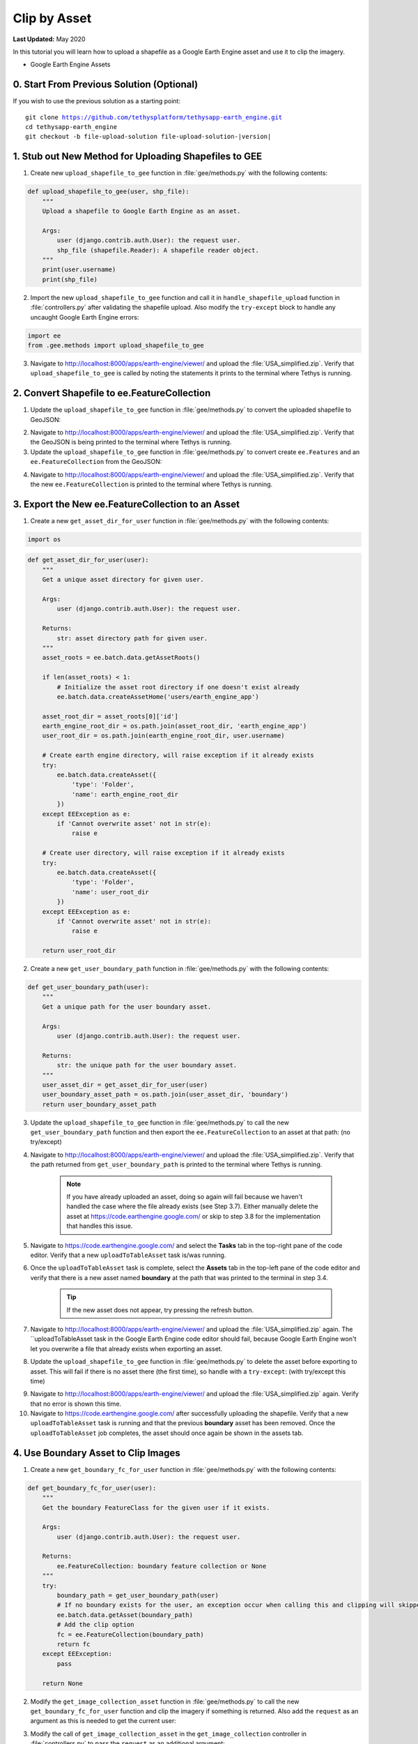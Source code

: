 *************
Clip by Asset
*************

**Last Updated:** May 2020

In this tutorial you will learn how to upload a shapefile as a Google Earth Engine asset and use it to clip the imagery.

* Google Earth Engine Assets

0. Start From Previous Solution (Optional)
==========================================

If you wish to use the previous solution as a starting point:

.. parsed-literal::

    git clone https://github.com/tethysplatform/tethysapp-earth_engine.git
    cd tethysapp-earth_engine
    git checkout -b file-upload-solution file-upload-solution-|version|


1. Stub out New Method for Uploading Shapefiles to GEE
======================================================

1. Create new ``upload_shapefile_to_gee`` function in :file:`gee/methods.py` with the following contents:

.. code-block:: python

    def upload_shapefile_to_gee(user, shp_file):
        """
        Upload a shapefile to Google Earth Engine as an asset.

        Args:
            user (django.contrib.auth.User): the request user.
            shp_file (shapefile.Reader): A shapefile reader object.
        """
        print(user.username)
        print(shp_file)

2. Import the new ``upload_shapefile_to_gee`` function and call it in ``handle_shapefile_upload`` function in :file:`controllers.py` after validating the shapefile upload. Also modify the ``try-except`` block to handle any uncaught Google Earth Engine errors:

.. code-block:: python

    import ee
    from .gee.methods import upload_shapefile_to_gee

.. code-block:: python
    :emphasize-lines: 51-52, 57-60

    def handle_shapefile_upload(request, user_workspace):
        """
        Uploads shapefile to Google Earth Engine as an Asset.

        Args:
            request (django.Request): the request object.
            user_workspace (tethys_sdk.workspaces.Workspace): the User workspace object.

        Returns:
            str: Error string if errors occurred.
        """
        # Write file to temp for processing
        uploaded_file = request.FILES['boundary-file']

        with tempfile.TemporaryDirectory() as temp_dir:
            temp_zip_path = os.path.join(temp_dir, 'boundary.zip')

            # Use with statements to ensure opened files are closed when done
            with open(temp_zip_path, 'wb') as temp_zip:
                for chunk in uploaded_file.chunks():
                    temp_zip.write(chunk)

            try:
                # Extract the archive to the temporary directory
                with zipfile.ZipFile(temp_zip_path) as temp_zip:
                    temp_zip.extractall(temp_dir)

            except zipfile.BadZipFile:
                # Return error message
                return 'You must provide a zip archive containing a shapefile.'

            # Verify that it contains a shapefile
            try:
                # Find a shapefile in directory where we extracted the archive
                shapefile_path = find_shapefile(temp_dir)

                if not shapefile_path:
                    return 'No Shapefile found in the archive provided.'

                with shapefile.Reader(shapefile_path) as shp_file:
                    # Check type (only Polygon supported)
                    if shp_file.shapeType != shapefile.POLYGON:
                        return 'Only shapefiles containing Polygons are supported.'

                    # Setup workspace directory for storing shapefile
                    workspace_dir = prep_boundary_dir(user_workspace.path)

                    # Write the shapefile to the workspace directory
                    write_boundary_shapefile(shp_file, workspace_dir)

                    # Upload shapefile as Asset in GEE
                    upload_shapefile_to_gee(request.user, shp_file)

            except TypeError:
                return 'Incomplete or corrupted shapefile provided.'

            except ee.EEException:
                msg = 'An unexpected error occurred while uploading the shapefile to Google Earth Engine.'
                log.exception(msg)
                return msg

3. Navigate to `<http://localhost:8000/apps/earth-engine/viewer/>`_ and upload the :file:`USA_simplified.zip`. Verify that ``upload_shapefile_to_gee`` is called by noting the statements it prints to the terminal where Tethys is running.

2. Convert Shapefile to ee.FeatureCollection
============================================

1. Update the ``upload_shapefile_to_gee`` function in :file:`gee/methods.py` to convert the uploaded shapefile to GeoJSON:

.. code-block:: python
    :emphasize-lines: 9-24

    def upload_shapefile_to_gee(user, shp_file):
        """
        Upload a shapefile to Google Earth Engine as an asset.

        Args:
            user (django.contrib.auth.User): the request user.
            shp_file (shapefile.Reader): A shapefile reader object.
        """
        features = []
        fields = shp_file.fields[1:]
        field_names = [field[0] for field in fields]

        # Convert Shapefile to ee.Features
        for record in shp_file.shapeRecords():
            # First convert to geojson
            attributes = dict(zip(field_names, record.record))
            geojson_geom = record.shape.__geo_interface__
            geojson_feature = {
                'type': 'Feature',
                'geometry': geojson_geom,
                'properties': attributes
            }

            print(geojson_feature)

2. Navigate to `<http://localhost:8000/apps/earth-engine/viewer/>`_ and upload the :file:`USA_simplified.zip`. Verify that the GeoJSON is being printed to the terminal where Tethys is running.

3. Update the ``upload_shapefile_to_gee`` function in :file:`gee/methods.py` to convert create ``ee.Features`` and an ``ee.FeatureCollection`` from the GeoJSON:

.. code-block:: python
    :emphasize-lines: 24-28

    def upload_shapefile_to_gee(user, shp_file):
        """
        Upload a shapefile to Google Earth Engine as an asset.

        Args:
            user (django.contrib.auth.User): the request user.
            shp_file (shapefile.Reader): A shapefile reader object.
        """
        features = []
        fields = shp_file.fields[1:]
        field_names = [field[0] for field in fields]

        # Convert Shapefile to ee.Features
        for record in shp_file.shapeRecords():
            # First convert to geojson
            attributes = dict(zip(field_names, record.record))
            geojson_geom = record.shape.__geo_interface__
            geojson_feature = {
                'type': 'Feature',
                'geometry': geojson_geom,
                'properties': attributes
            }

            # Create ee.Feature from geojson (this is the Upload, b/c ee.Feature is a server object)
            features.append(ee.Feature(geojson_feature))

        feature_collection = ee.FeatureCollection(features)
        print(feature_collection)

4. Navigate to `<http://localhost:8000/apps/earth-engine/viewer/>`_ and upload the :file:`USA_simplified.zip`. Verify that the new ``ee.FeatureCollection`` is printed to the terminal where Tethys is running.

3. Export the New ee.FeatureCollection to an Asset
==================================================

1. Create a new ``get_asset_dir_for_user`` function in :file:`gee/methods.py` with the following contents:

.. code-block:: python

    import os

.. code-block:: python

    def get_asset_dir_for_user(user):
        """
        Get a unique asset directory for given user.

        Args:
            user (django.contrib.auth.User): the request user.

        Returns:
            str: asset directory path for given user.
        """
        asset_roots = ee.batch.data.getAssetRoots()

        if len(asset_roots) < 1:
            # Initialize the asset root directory if one doesn't exist already
            ee.batch.data.createAssetHome('users/earth_engine_app')

        asset_root_dir = asset_roots[0]['id']
        earth_engine_root_dir = os.path.join(asset_root_dir, 'earth_engine_app')
        user_root_dir = os.path.join(earth_engine_root_dir, user.username)

        # Create earth engine directory, will raise exception if it already exists
        try:
            ee.batch.data.createAsset({
                'type': 'Folder',
                'name': earth_engine_root_dir
            })
        except EEException as e:
            if 'Cannot overwrite asset' not in str(e):
                raise e

        # Create user directory, will raise exception if it already exists
        try:
            ee.batch.data.createAsset({
                'type': 'Folder',
                'name': user_root_dir
            })
        except EEException as e:
            if 'Cannot overwrite asset' not in str(e):
                raise e

        return user_root_dir


2. Create a new ``get_user_boundary_path`` function in :file:`gee/methods.py` with the following contents:

.. code-block:: python

    def get_user_boundary_path(user):
        """
        Get a unique path for the user boundary asset.

        Args:
            user (django.contrib.auth.User): the request user.

        Returns:
            str: the unique path for the user boundary asset.
        """
        user_asset_dir = get_asset_dir_for_user(user)
        user_boundary_asset_path = os.path.join(user_asset_dir, 'boundary')
        return user_boundary_asset_path

3. Update the ``upload_shapefile_to_gee`` function in :file:`gee/methods.py` to call the new ``get_user_boundary_path`` function and then export the ``ee.FeatureCollection`` to an asset at that path: (no try/except)

.. code-block:: python
    :emphasize-lines: 29-39

    def upload_shapefile_to_gee(user, shp_file):
        """
        Upload a shapefile to Google Earth Engine as an asset.

        Args:
            user (django.contrib.auth.User): the request user.
            shp_file (shapefile.Reader): A shapefile reader object.
        """
        features = []
        fields = shp_file.fields[1:]
        field_names = [field[0] for field in fields]

        # Convert Shapefile to ee.Features
        for record in shp_file.shapeRecords():
            # First convert to geojson
            attributes = dict(zip(field_names, record.record))
            geojson_geom = record.shape.__geo_interface__
            geojson_feature = {
                'type': 'Feature',
                'geometry': geojson_geom,
                'properties': attributes
            }

            # Create ee.Feature from geojson (this is the Upload, b/c ee.Feature is a server object)
            features.append(ee.Feature(geojson_feature))

        feature_collection = ee.FeatureCollection(features)

        # Get unique folder for each user to story boundary asset
        user_boundary_asset_path = get_user_boundary_path(user)

        # Export ee.Feature to ee.Asset
        task = ee.batch.Export.table.toAsset(
            collection=feature_collection,
            description='uploadToTableAsset',
            assetId=user_boundary_asset_path
        )

        task.start()

4. Navigate to `<http://localhost:8000/apps/earth-engine/viewer/>`_ and upload the :file:`USA_simplified.zip`. Verify that the path returned from ``get_user_boundary_path`` is printed to the terminal where Tethys is running.

    .. note::

        If you have already uploaded an asset, doing so again will fail because we haven't handled the case where the file already exists (see Step 3.7). Either manually delete the asset at `<https://code.earthengine.google.com/>`_ or skip to step 3.8 for the implementation that handles this issue.

5. Navigate to `<https://code.earthengine.google.com/>`_ and select the **Tasks** tab in the top-right pane of the code editor. Verify that a new ``uploadToTableAsset`` task is/was running.

6. Once the ``uploadToTableAsset`` task is complete, select the **Assets** tab in the top-left pane of the code editor and verify that there is a new asset named **boundary** at the path that was printed to the terminal in step 3.4.

    .. tip::

        If the new asset does not appear, try pressing the refresh button.

7. Navigate to `<http://localhost:8000/apps/earth-engine/viewer/>`_ and upload the :file:`USA_simplified.zip` again. The ``uploadToTableAsset task in the Google Earth Engine code editor should fail, because Google Earth Engine won't let you overwrite a file that already exists when exporting an asset.

8. Update the ``upload_shapefile_to_gee`` function in :file:`gee/methods.py` to delete the asset before exporting to asset. This will fail if there is no asset there (the first time), so handle with a ``try-except``: (with try/except this time)

.. code-block:: python
    :emphasize-lines: 32-39

    def upload_shapefile_to_gee(user, shp_file):
        """
        Upload a shapefile to Google Earth Engine as an asset.

        Args:
            user (django.contrib.auth.User): the request user.
            shp_file (shapefile.Reader): A shapefile reader object.
        """
        features = []
        fields = shp_file.fields[1:]
        field_names = [field[0] for field in fields]

        # Convert Shapefile to ee.Features
        for record in shp_file.shapeRecords():
            # First convert to geojson
            attributes = dict(zip(field_names, record.record))
            geojson_geom = record.shape.__geo_interface__
            geojson_feature = {
                'type': 'Feature',
                'geometry': geojson_geom,
                'properties': attributes
            }

            # Create ee.Feature from geojson (this is the Upload, b/c ee.Feature is a server object)
            features.append(ee.Feature(geojson_feature))

        feature_collection = ee.FeatureCollection(features)

        # Get unique folder for each user to story boundary asset
        user_boundary_asset_path = get_user_boundary_path(user)

        # Overwrite an existing asset with this name by deleting it first
        try:
            ee.batch.data.deleteAsset(user_boundary_asset_path)
        except EEException as e:
            # Nothing to delete, so pass
            if 'Asset not found' not in str(e):
                log.exception('Encountered an unhandled EEException.')
                raise e

        # Export ee.Feature to ee.Asset
        task = ee.batch.Export.table.toAsset(
            collection=feature_collection,
            description='uploadToTableAsset',
            assetId=user_boundary_asset_path
        )

        task.start()

9. Navigate to `<http://localhost:8000/apps/earth-engine/viewer/>`_ and upload the :file:`USA_simplified.zip` again. Verify that no error is shown this time.

10. Navigate to `<https://code.earthengine.google.com/>`_ after successfully uploading the shapefile. Verify that a new ``uploadToTableAsset`` task is running and that the previous **boundary** asset has been removed. Once the ``uploadToTableAsset`` job completes, the asset should once again be shown in the assets tab.

4. Use Boundary Asset to Clip Images
====================================

1. Create a new ``get_boundary_fc_for_user`` function in :file:`gee/methods.py` with the following contents:

.. code-block:: python

    def get_boundary_fc_for_user(user):
        """
        Get the boundary FeatureClass for the given user if it exists.

        Args:
            user (django.contrib.auth.User): the request user.

        Returns:
            ee.FeatureCollection: boundary feature collection or None
        """
        try:
            boundary_path = get_user_boundary_path(user)
            # If no boundary exists for the user, an exception occur when calling this and clipping will skipped
            ee.batch.data.getAsset(boundary_path)
            # Add the clip option
            fc = ee.FeatureCollection(boundary_path)
            return fc
        except EEException:
            pass

        return None

2. Modify the ``get_image_collection_asset`` function in :file:`gee/methods.py` to call the new ``get_boundary_fc_for_user`` function and clip the imagery if something is returned. Also add the ``request`` as an argument as this is needed to get the current user:

.. code-block:: python
    :emphasize-lines: 1, 34-38

    def get_image_collection_asset(request, platform, sensor, product, date_from=None, date_to=None, reducer='median'):
        """
        Get tile url for image collection asset.
        """
        ee_product = EE_PRODUCTS[platform][sensor][product]

        collection = ee_product['collection']
        index = ee_product.get('index', None)
        vis_params = ee_product.get('vis_params', {})
        cloud_mask = ee_product.get('cloud_mask', None)

        log.debug(f'Image Collection Name: {collection}')
        log.debug(f'Band Selector: {index}')
        log.debug(f'Vis Params: {vis_params}')

        try:
            ee_collection = ee.ImageCollection(collection)

            if date_from and date_to:
                ee_filter_date = ee.Filter.date(date_from, date_to)
                ee_collection = ee_collection.filter(ee_filter_date)

            if index:
                ee_collection = ee_collection.select(index)

            if cloud_mask:
                cloud_mask_func = getattr(cm, cloud_mask, None)
                if cloud_mask_func:
                    ee_collection = ee_collection.map(cloud_mask_func)

            if reducer:
                ee_collection = getattr(ee_collection, reducer)()

            # Attempt to clip the image by the boundary provided by the user
            clip_features = get_boundary_fc_for_user(request.user)

            if clip_features:
                ee_collection = ee_collection.clipToCollection(clip_features)

            tile_url = image_to_map_id(ee_collection, vis_params)

            return tile_url

        except EEException:
            log.exception('An error occurred while attempting to retrieve the image collection asset.')

3. Modify the call of ``get_image_collection_asset`` in the ``get_image_collection`` controller in :file:`controllers.py` to pass the ``request`` as an additional argument:

.. code-block:: python
    :emphasize-lines: 22

    @login_required()
    def get_image_collection(request):
        """
        Controller to handle image collection requests.
        """
        response_data = {'success': False}

        if request.method != 'POST':
            return HttpResponseNotAllowed(['POST'])

        try:
            log.debug(f'POST: {request.POST}')

            platform = request.POST.get('platform', None)
            sensor = request.POST.get('sensor', None)
            product = request.POST.get('product', None)
            start_date = request.POST.get('start_date', None)
            end_date = request.POST.get('end_date', None)
            reducer = request.POST.get('reducer', None)

            url = get_image_collection_asset(
                request=request,
                platform=platform,
                sensor=sensor,
                product=product,
                date_from=start_date,
                date_to=end_date,
                reducer=reducer
            )

            log.debug(f'Image Collection URL: {url}')

            response_data.update({
                'success': True,
                'url': url
            })

        except Exception as e:
            response_data['error'] = f'Error Processing Request: {e}'

        return JsonResponse(response_data)

4. Navigate to `<http://localhost:8000/apps/earth-engine/viewer/>`_ and load a dataset of your choice. Verify that the imagery has been clipped to the United States. You'll need to manually pan and zoom to the U.S. to see the imagery.

5. Use Boundary Asset for Map Extents
=====================================

1. Create a new ``get_boundary_fc_props_for_user`` function in :file:`gee/methods.py` with the following contents:

.. code-block:: python

    import math

.. code-block:: python

    def get_boundary_fc_props_for_user(user):
        """
        Get various properties of the boundary FeatureCollection.
        Args:
            user (django.contrib.auth.User): Get the properties of the boundary uploaded by this user.

        Returns:
            dict<zoom,bbox,centroid>: Dictionary containing the centroid and bounding box of the boundary and the approximate OpenLayers zoom level to frame the boundary around the centroid. Empty dictionary if no boundary FeatureCollection is found for the given user.
        """
        fc = get_boundary_fc_for_user(user)

        if not fc:
            return dict()

        # Compute bounding box
        bounding_rect = fc.geometry().bounds().getInfo()
        bounding_coords = bounding_rect.get('coordinates')[0]

        # Derive bounding box from two corners of the bounding rectangle
        bbox = [bounding_coords[0][0], bounding_coords[0][1], bounding_coords[2][0], bounding_coords[2][1]]

        # Get centroid
        centroid = fc.geometry().centroid().getInfo()

        # Compute length diagonal of bbox for zoom calculation
        diag = math.sqrt((bbox[0] - bbox[2])**2 + (bbox[1] - bbox[3])**2)

        # Found the diagonal length and zoom level for US and Kenya boundaries
        # Used equation of a line to develop the relationship between zoom and diagonal of bounding box
        zoom = round((-0.0701 * diag) + 8.34, 0)

        # The returned ee.FeatureClass properties
        fc_props = {
            'zoom': zoom,
            'bbox': bbox,
            'centroid': centroid.get('coordinates')
        }

        return fc_props

.. note::

    TODO: Explanation of zoom from diagonal equation.

2. Use the ``get_boundary_fc_props_for_user`` function to get the bounding box and zoom level to use for the ``MapView``. Replace the definition of the ``MapView`` in the ``viewer`` controller in :file:`controllers.py` with the following:

.. code-block:: python

    from .gee.methods import get_boundary_fc_props_for_user

.. code-block:: python
    :emphasize-lines: 1-2, 11, 23-24

    # Get bounding box from user boundary if it exists
    boundary_props = get_boundary_fc_props_for_user(request.user)

    map_view = MapView(
        height='100%',
        width='100%',
        controls=[
            'ZoomSlider', 'Rotate', 'FullScreen',
            {'ZoomToExtent': {
                'projection': 'EPSG:4326',
                'extent': boundary_props.get('bbox', [-180, -90, 180, 90])  # Default to World
            }}
        ],
        basemap=[
            'CartoDB',
            {'CartoDB': {'style': 'dark'}},
            'OpenStreetMap',
            'Stamen',
            'ESRI'
        ],
        view=MVView(
            projection='EPSG:4326',
            center=boundary_props.get('centroid', [0, 0]),  # Default to World
            zoom=boundary_props.get('zoom', 3),  # Default to World
            maxZoom=18,
            minZoom=2
        ),
        draw=MVDraw(
            controls=['Pan', 'Modify', 'Delete', 'Move', 'Point', 'Polygon', 'Box'],
            initial='Pan',
            output_format='GeoJSON'
        )
    )

3. Navigate to `<http://localhost:8000/apps/earth-engine/viewer/>`_ and verify that the default extent now frames the United States. Pan and zoom away from the United States. Press the **Fit to Extent** button (the **E** button just below the zoom bar in the top-left-hand side of the map) and verify that it zooms to the extents of the United States.

.. note::

    If a user has not uploaded a boundary, the default zoom will now encompass the globe. You can test this by deleting the boundary asset in the Google Earth Engine code editor.

6. Test and Verify
==================

Browse to `<http://localhost:8000/apps/earth-engine/viewer/>`_ in a web browser and login if necessary. Verify the following:

1. Upload a new zip archive containing a shapefile of the boundary of a country of your choice, other than the United States.
2. Navigate to `<https://code.earthengine.google.com/>`_ and verify that a new ``uploadToTableAsset`` task is kicked off.
3. When the ``uploadToTableAsset`` task completes, verify that the **boundary** asset has been created.
4. Navigate back to `<http://localhost:8000/apps/earth-engine/viewer/>`_ and refresh the page. Verify that the map frames the country whose boundary you uploaded.
5. Load a dataset of your choice and verify that the imagery is clipped by the boundary you uploaded.

7. Solution
===========

This concludes this portion of the GEE Tutorial. You can view the solution on GitHub at `<https://github.com/tethysplatform/tethysapp-earth_engine/tree/clip-by-asset-solution-3.0>`_ or clone it as follows:

.. parsed-literal::

    git clone https://github.com/tethysplatform/tethysapp-earth_engine.git
    cd tethysapp-earth_engine
    git checkout -b clip-by-asset-solution clip-by-asset-solution-|version|